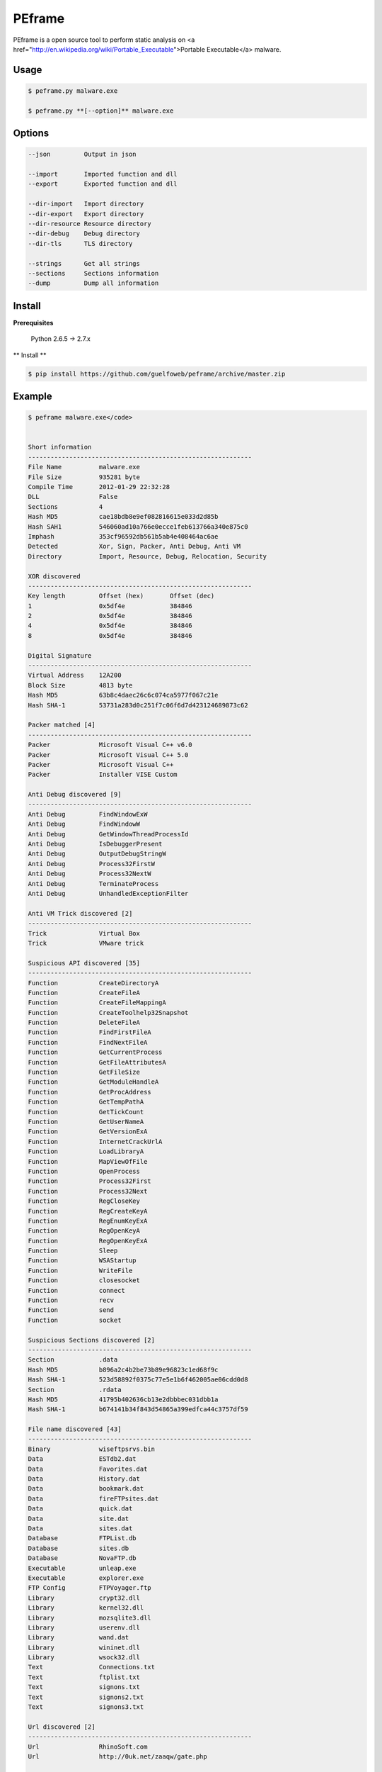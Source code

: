 =======
PEframe
=======

PEframe is a open source tool to perform static analysis on <a href="http://en.wikipedia.org/wiki/Portable_Executable">Portable Executable</a> malware.

Usage
-----

.. code-block:: bash

    $ peframe.py malware.exe

    $ peframe.py **[--option]** malware.exe

Options
-------

.. code-block:: bash

    --json         Output in json

    --import       Imported function and dll
    --export       Exported function and dll

    --dir-import   Import directory
    --dir-export   Export directory
    --dir-resource Resource directory
    --dir-debug    Debug directory
    --dir-tls      TLS directory

    --strings      Get all strings
    --sections     Sections information
    --dump         Dump all information


Install
-------

**Prerequisites**

    Python 2.6.5 -> 2.7.x

** Install **

.. code-block:: bash

    $ pip install https://github.com/guelfoweb/peframe/archive/master.zip


Example
-------

.. code-block::

    $ peframe malware.exe</code>


    Short information
    ------------------------------------------------------------
    File Name          malware.exe
    File Size          935281 byte
    Compile Time       2012-01-29 22:32:28
    DLL                False
    Sections           4
    Hash MD5           cae18bdb8e9ef082816615e033d2d85b
    Hash SAH1          546060ad10a766e0ecce1feb613766a340e875c0
    Imphash            353cf96592db561b5ab4e408464ac6ae
    Detected           Xor, Sign, Packer, Anti Debug, Anti VM
    Directory          Import, Resource, Debug, Relocation, Security

    XOR discovered
    ------------------------------------------------------------
    Key length         Offset (hex)       Offset (dec)
    1                  0x5df4e            384846
    2                  0x5df4e            384846
    4                  0x5df4e            384846
    8                  0x5df4e            384846

    Digital Signature
    ------------------------------------------------------------
    Virtual Address    12A200
    Block Size         4813 byte
    Hash MD5           63b8c4daec26c6c074ca5977f067c21e
    Hash SHA-1         53731a283d0c251f7c06f6d7d423124689873c62

    Packer matched [4]
    ------------------------------------------------------------
    Packer             Microsoft Visual C++ v6.0
    Packer             Microsoft Visual C++ 5.0
    Packer             Microsoft Visual C++
    Packer             Installer VISE Custom

    Anti Debug discovered [9]
    ------------------------------------------------------------
    Anti Debug         FindWindowExW
    Anti Debug         FindWindowW
    Anti Debug         GetWindowThreadProcessId
    Anti Debug         IsDebuggerPresent
    Anti Debug         OutputDebugStringW
    Anti Debug         Process32FirstW
    Anti Debug         Process32NextW
    Anti Debug         TerminateProcess
    Anti Debug         UnhandledExceptionFilter

    Anti VM Trick discovered [2]
    ------------------------------------------------------------
    Trick              Virtual Box
    Trick              VMware trick

    Suspicious API discovered [35]
    ------------------------------------------------------------
    Function           CreateDirectoryA
    Function           CreateFileA
    Function           CreateFileMappingA
    Function           CreateToolhelp32Snapshot
    Function           DeleteFileA
    Function           FindFirstFileA
    Function           FindNextFileA
    Function           GetCurrentProcess
    Function           GetFileAttributesA
    Function           GetFileSize
    Function           GetModuleHandleA
    Function           GetProcAddress
    Function           GetTempPathA
    Function           GetTickCount
    Function           GetUserNameA
    Function           GetVersionExA
    Function           InternetCrackUrlA
    Function           LoadLibraryA
    Function           MapViewOfFile
    Function           OpenProcess
    Function           Process32First
    Function           Process32Next
    Function           RegCloseKey
    Function           RegCreateKeyA
    Function           RegEnumKeyExA
    Function           RegOpenKeyA
    Function           RegOpenKeyExA
    Function           Sleep
    Function           WSAStartup
    Function           WriteFile
    Function           closesocket
    Function           connect
    Function           recv
    Function           send
    Function           socket

    Suspicious Sections discovered [2]
    ------------------------------------------------------------
    Section            .data
    Hash MD5           b896a2c4b2be73b89e96823c1ed68f9c
    Hash SHA-1         523d58892f0375c77e5e1b6f462005ae06cdd0d8
    Section            .rdata
    Hash MD5           41795b402636cb13e2dbbbec031dbb1a
    Hash SHA-1         b674141b34f843d54865a399edfca44c3757df59

    File name discovered [43]
    ------------------------------------------------------------
    Binary             wiseftpsrvs.bin
    Data               ESTdb2.dat
    Data               Favorites.dat
    Data               History.dat
    Data               bookmark.dat
    Data               fireFTPsites.dat
    Data               quick.dat
    Data               site.dat
    Data               sites.dat
    Database           FTPList.db
    Database           sites.db
    Database           NovaFTP.db
    Executable         unleap.exe
    Executable         explorer.exe
    FTP Config         FTPVoyager.ftp
    Library            crypt32.dll
    Library            kernel32.dll
    Library            mozsqlite3.dll
    Library            userenv.dll
    Library            wand.dat
    Library            wininet.dll
    Library            wsock32.dll
    Text               Connections.txt
    Text               ftplist.txt
    Text               signons.txt
    Text               signons2.txt
    Text               signons3.txt

    Url discovered [2]
    ------------------------------------------------------------
    Url                RhinoSoft.com
    Url                http://0uk.net/zaaqw/gate.php

    Meta data found [4]
    ------------------------------------------------------------
    CompiledScript      AutoIt v3 Script
    FileVersion         3, 3, 8, 1
    FileDescription
    Translation         0x0809 0x04b0

(**note:** mixed information as an example)

Credit
------

PEframe include <a href="https://code.google.com/p/pefile/">pefile</a> module written by Ero Carrera and <a href="http://code.google.com/p/pyew/source/browse/plugins/vmdetect.py">Anti Virtual Machine signature</a> written by Joxean Koret.

Talk about...
-------------

  * <a href="http://digital-forensics.sans.org/blog/2014/03/04/tools-for-analyzing-static-properties-of-suspicious-files-on-windows">Tools for Analyzing Static Properties of Suspicious Files on Windows</a> *(SANS Digital Forensics and Incident Response, Lenny Zeltser).*
  * <a href="http://www.cyberdefensemagazine.com/newsletters/august-2013/index.html#p=26">Automated Static and Dynamic Analysis of Malware</a> *(Cyber Defence Magazine, Andrew Browne, Director Malware Lab Lavasoft).*
  * <a href="https://eforensicsmag.com/malware-analysis-2/">Suspicious File Analysis with PEframe</a> *(eForensics Magazine, Chintan Gurjar)*
  * <a href="http://cert.ssi.gouv.fr/site/CERTFR-2014-ACT-030/index.html">Bulletin CERTFR-2014-ACT-030</a> *(PEframe was mentioned in the security bulletin by CERT FR)*


Other
-----

This tool is currently maintained by Gianni 'guelfoweb' Amato, who can be contacted at guelfoweb@gmail.com or twitter <a href="http://twitter.com/guelfoweb">@guelfoweb</a>. Suggestions and criticism are welcome.

Sponsored by **<a href="http://www.securityside.it/">Security Side</a>**.
